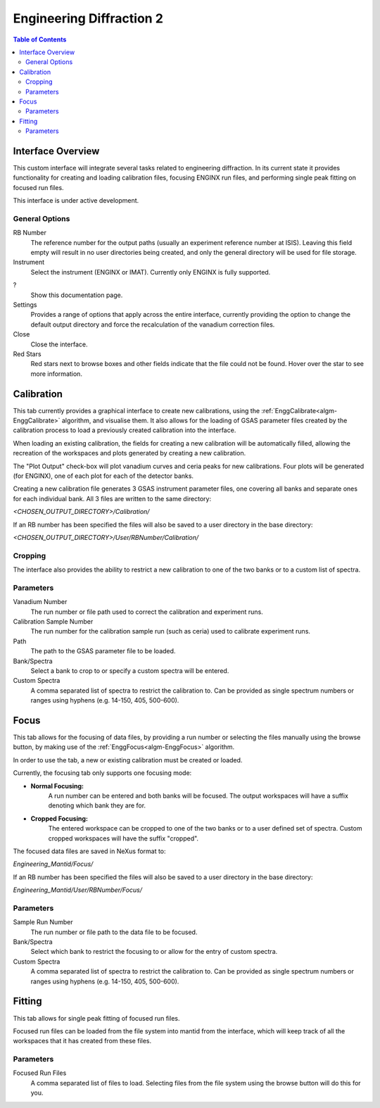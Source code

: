 .. _Engineering_Diffraction_2-ref:

Engineering Diffraction 2
=========================

.. contents:: Table of Contents
    :local:

Interface Overview
------------------

This custom interface will integrate several tasks related to engineering
diffraction. In its current state it provides functionality for creating
and loading calibration files, focusing ENGINX run files, and performing
single peak fitting on focused run files.

This interface is under active development.

General Options
^^^^^^^^^^^^^^^
RB Number
    The reference number for the output paths (usually an experiment reference
    number at ISIS). Leaving this field empty will result in no user directories
    being created, and only the general directory will be used for file storage.

Instrument
    Select the instrument (ENGINX or IMAT). Currently only ENGINX is fully
    supported.

?
    Show this documentation page.

Settings
    Provides a range of options that apply across the entire interface, currently
    providing the option to change the default output directory and force the
    recalculation of the vanadium correction files.

Close
    Close the interface.

Red Stars
    Red stars next to browse boxes and other fields indicate that the file
    could not be found. Hover over the star to see more information.

Calibration
-----------

This tab currently provides a graphical interface to create new calibrations, using the
:ref:`EnggCalibrate<algm-EnggCalibrate>` algorithm, and visualise them.
It also allows for the loading of GSAS parameter files created by the calibration process
to load a previously created calibration into the interface.

When loading an existing calibration, the fields for creating a new calibration will be
automatically filled, allowing the recreation of the workspaces and plots generated by
creating a new calibration.

The "Plot Output" check-box will plot vanadium curves and ceria peaks for new calibrations.
Four plots will be generated (for ENGINX), one of each plot for each of the detector banks.

Creating a new calibration file generates 3 GSAS instrument parameter files,
one covering all banks and separate ones for each individual bank. All 3 files are written
to the same directory:

`<CHOSEN_OUTPUT_DIRECTORY>/Calibration/`

If an RB number has been specified the files will also be saved to a user directory
in the base directory:

`<CHOSEN_OUTPUT_DIRECTORY>/User/RBNumber/Calibration/`

Cropping
^^^^^^^^

The interface also provides the ability to restrict a new calibration to one of the two banks
or to a custom list of spectra.

Parameters
^^^^^^^^^^

Vanadium Number
    The run number or file path used to correct the calibration and experiment runs.

Calibration Sample Number
    The run number for the calibration sample run (such as ceria) used to calibrate
    experiment runs.

Path
    The path to the GSAS parameter file to be loaded.

Bank/Spectra
    Select a bank to crop to or specify a custom spectra will be entered.

Custom Spectra
    A comma separated list of spectra to restrict the calibration to. Can be provided as single spectrum numbers
    or ranges using hyphens (e.g. 14-150, 405, 500-600).

Focus
-----

This tab allows for the focusing of data files, by providing a run number or selecting the files
manually using the browse button, by making use of the :ref:`EnggFocus<algm-EnggFocus>` algorithm.

In order to use the tab, a new or existing calibration must be created or loaded.

Currently, the focusing tab only supports one focusing mode:

- **Normal Focusing:**
    A run number can be entered and both banks will be focused.
    The output workspaces will have a suffix denoting which bank they are for.

- **Cropped Focusing:**
    The entered workspace can be cropped to one of the two banks or to a user defined set of spectra.
    Custom cropped workspaces will have the suffix "cropped".

The focused data files are saved in NeXus format to:

`Engineering_Mantid/Focus/`

If an RB number has been specified the files will also be saved to a user directory
in the base directory:

`Engineering_Mantid/User/RBNumber/Focus/`

Parameters
^^^^^^^^^^

Sample Run Number
    The run number or file path to the data file to be focused.
    
Bank/Spectra
    Select which bank to restrict the focusing to or allow for the entry of custom spectra. 

Custom Spectra
    A comma separated list of spectra to restrict the calibration to. Can be provided as single spectrum numbers
    or ranges using hyphens (e.g. 14-150, 405, 500-600).

Fitting
-------

This tab allows for single peak fitting of focused run files.

Focused run files can be loaded from the file system into mantid from the interface, which will keep track of all the
workspaces that it has created from these files.

Parameters
^^^^^^^^^^

Focused Run Files
    A comma separated list of files to load. Selecting files from the file system using the browse button will do this
    for you.
